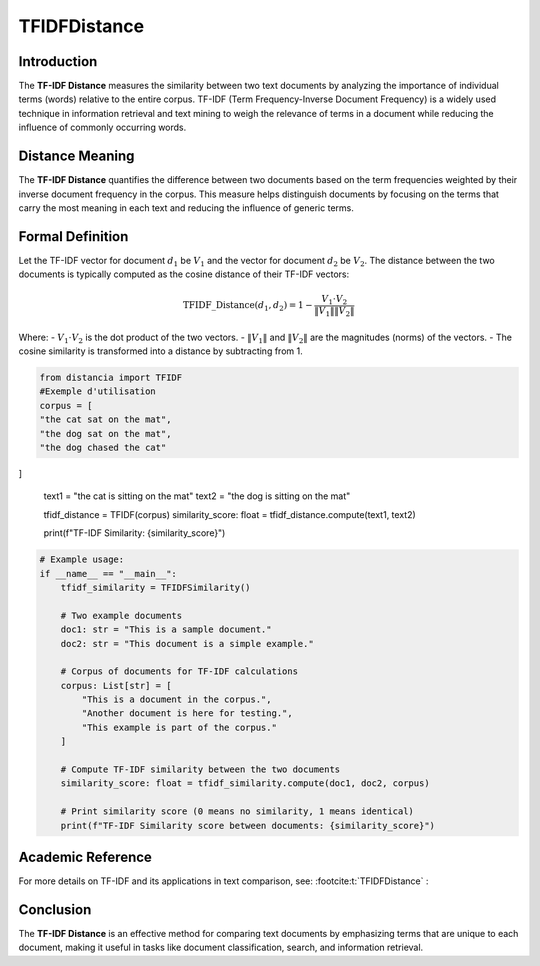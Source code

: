 TFIDFDistance
=============

Introduction
------------
The **TF-IDF Distance** measures the similarity between two text documents by analyzing the importance of individual terms (words) relative to the entire corpus. TF-IDF (Term Frequency-Inverse Document Frequency) is a widely used technique in information retrieval and text mining to weigh the relevance of terms in a document while reducing the influence of commonly occurring words.

Distance Meaning
----------------
The **TF-IDF Distance** quantifies the difference between two documents based on the term frequencies weighted by their inverse document frequency in the corpus. This measure helps distinguish documents by focusing on the terms that carry the most meaning in each text and reducing the influence of generic terms.

Formal Definition
-----------------
Let the TF-IDF vector for document :math:`d_1` be :math:`V_1` and the vector for document :math:`d_2` be :math:`V_2`. The distance between the two documents is typically computed as the cosine distance of their TF-IDF vectors:

.. math::
    \text{TFIDF\_Distance}(d_1, d_2) = 1 - \frac{V_1 \cdot V_2}{\|V_1\| \|V_2\|}

Where:
- :math:`V_1 \cdot V_2` is the dot product of the two vectors.
- :math:`\|V_1\|` and :math:`\|V_2\|` are the magnitudes (norms) of the vectors.
- The cosine similarity is transformed into a distance by subtracting from 1.

.. code-block:: python

    from distancia import TFIDF
    #Exemple d'utilisation
    corpus = [
    "the cat sat on the mat",
    "the dog sat on the mat",
    "the dog chased the cat"
]

    text1 = "the cat is sitting on the mat"
    text2 = "the dog is sitting on the mat"

    tfidf_distance = TFIDF(corpus)
    similarity_score: float = tfidf_distance.compute(text1, text2)

    print(f"TF-IDF Similarity: {similarity_score}")

.. code-block:: python

    # Example usage:
    if __name__ == "__main__":
        tfidf_similarity = TFIDFSimilarity()

        # Two example documents
        doc1: str = "This is a sample document."
        doc2: str = "This document is a simple example."

        # Corpus of documents for TF-IDF calculations
        corpus: List[str] = [
            "This is a document in the corpus.",
            "Another document is here for testing.",
            "This example is part of the corpus."
        ]

        # Compute TF-IDF similarity between the two documents
        similarity_score: float = tfidf_similarity.compute(doc1, doc2, corpus)

        # Print similarity score (0 means no similarity, 1 means identical)
        print(f"TF-IDF Similarity score between documents: {similarity_score}")

Academic Reference
------------------
For more details on TF-IDF and its applications in text comparison, see: :footcite:t:`TFIDFDistance` :

.. footbibliography::


Conclusion
----------
The **TF-IDF Distance** is an effective method for comparing text documents by emphasizing terms that are unique to each document, making it useful in tasks like document classification, search, and information retrieval.
